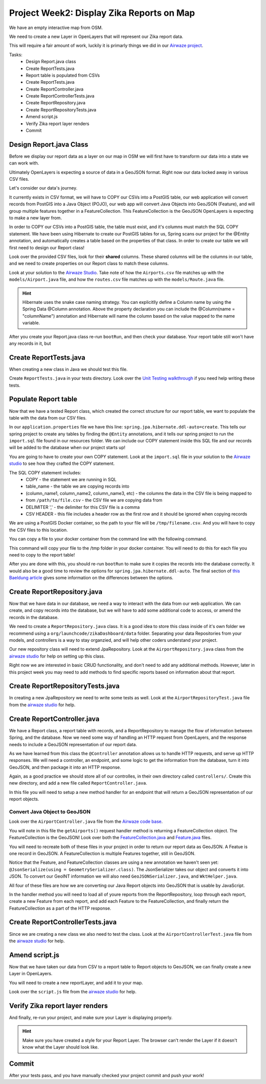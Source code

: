 .. _week2_display-reports:

==========================================
Project Week2: Display Zika Reports on Map
==========================================

We have an empty interactive map from OSM.

We need to create a new Layer in OpenLayers that will represent our Zika report data.

This will require a fair amount of work, luckily it is primarly things we did in our `Airwaze project <../../studios/airwaze/>`_.

Tasks:
    - Design Report.java class
    - Create ReportTests.java
    - Report table is populated from CSVs
    - Create ReportTests.java
    - Create ReportController.java
    - Create ReportControllerTests.java
    - Create ReportRepository.java
    - Create ReportRepositoryTests.java
    - Amend script.js
    - Verify Zika report layer renders
    - Commit

Design Report.java Class
------------------------

Before we display our report data as a layer on our map in OSM we will first have to transform our data into a state we can work with.

Ultimately OpenLayers is expecting a source of data in a GeoJSON format. Right now our data locked away in various CSV files.

Let's consider our data's journey.

It currently exists in CSV format, we will have to COPY our CSVs into a PostGIS table, our web application will convert records from PostGIS into a Java Object (POJO), our web app will convert Java Objects into GeoJSON (Feature), and will group multiple features together in a FeatureCollection. This FeatureCollection is the GeoJSON OpenLayers is expecting to make a new layer from.

In order to COPY our CSVs into a PostGIS table, the table must exist, and it's columns must match the SQL COPY statement. We have been using Hibernate to create our PostGIS tables for us, Spring scans our project for the @Entity annotation, and automatically creates a table based on the properties of that class. In order to create our table we will first need to design our Report class!

Look over the provided CSV files, look for their **shared** columns. These shared columns will be the columns in our table, and we need to create properties on our Report class to match these columns.

Look at your solution to the `Airwaze Studio <../../studios/airwaze/>`_. Take note of how the ``Airports.csv`` file matches up with the ``models/Airport.java`` file, and how the ``routes.csv`` file matches up with the ``models/Route.java`` file.

.. hint::

   Hibernate uses the snake case naming strategy. You can explicitlly define a Column name by using the Spring Data @Column annotation. Above the property declaration you can include the @Column(name = "columnName") annotation and Hibernate will name the column based on the value mapped to the name variable.

After you create your Report.java class re-run ``bootRun``, and then check your database. Your report table still won't have any records in it, but 

Create ReportTests.java
-----------------------

When creating a new class in Java we should test this file.

Create ``ReportTests.java`` in your tests directory. Look over the `Unit Testing walkthrough <../../walkthroughs/unit-tests/>`_ if you need help writing these tests.

Populate Report table
---------------------

Now that we have a tested Report class, which created the correct structure for our report table, we want to populate the table with the data from our CSV files.

In our ``application.properties`` file we have this line: ``spring.jpa.hibernate.ddl-auto=create``. This tells our spring project to create any tables by finding the ``@Entity`` annotations, and it tells our spring project to run the ``import.sql`` file found in our resources folder. We can include our COPY statement inside this SQL file and our records will be added to the database when our project starts up!

You are going to have to create your own COPY statement. Look at the ``import.sql`` file in your solution to the `Airwaze studio <../../studios/airwaze/>`_ to see how they crafted the COPY statement.

The SQL COPY statement includes:
    - COPY - the statement we are running in SQL
    - table_name - the table we are copying records into
    - (column_name1, column_name2, column_name3, etc) - the columns the data in the CSV file is being mapped to
    - from ``/path/to/file.csv`` - the CSV file we are copying data from
    - DELIMITER ',' - the delimiter for this CSV file is a comma
    - CSV HEADER - this file includes a header row as the first row and it should be ignored when copying records

We are using a PostGIS Docker container, so the path to your file will be ``/tmp/filename.csv``. And you will have to copy the CSV files to this location.

You can copy a file to your docker container from the command line with the following command.

.. sourcecode:: console
   :caption:
   docker cp <file_to_copy> <container>:/tmp

This command will copy your file to the /tmp folder in your docker container. You will need to do this for each file you need to copy to the report table!

After you are done with this, you should re-run ``bootRun`` to make sure it copies the records into the database correctly. It would also be a good time to review the options for ``spring.jpa.hibernate.ddl-auto``. The final section of `this Baeldung article <https://www.baeldung.com/spring-boot-data-sql-and-schema-sql>`_ gives some information on the differences between the options.

Create ReportRepository.java
----------------------------

Now that we have data in our database, we need a way to interact with the data from our web application. We can create, and copy records into the database, but we will have to add some additional code to access, or amend the records in the database.

We need to create a ``ReportRepository.java`` class. It is a good idea to store this class inside of it's own folder we recommend using a ``org/launchcode/zikaDashboard/data`` folder. Separating your data Repositories from your models, and controllers is a way to stay organzied, and will help other coders understand your project.

Our new repository class will need to extend JpaRepository. Look at the ``AirportRepository.java`` class from the `airwaze studio <../../studios/airwaze/>`_ for help on setting up this class.

Right now we are interested in basic CRUD functionality, and don't need to add any additional methods. However, later in this project week you may need to add methods to find specific reports based on information about that report.

Create ReportRepositoryTests.java
---------------------------------

In creating a new JpaRepository we need to write some tests as well. Look at the ``AirportRepositoryTest.java`` file from the `airwaze studio <../../studios/airwaze/>`_ for help.

Create ReportController.java
----------------------------

We have a Report class, a report table with records, and a ReportRepository to manage the flow of information between Spring, and the database. Now we need some way of handling an HTTP request from OpenLayers, and the response needs to include a GeoJSON representation of our report data.

As we have learned from this class the ``@Controller`` annotation allows us to handle HTTP requests, and serve up HTTP responses. We will need a controller, an endpoint, and some logic to get the information from the database, turn it into GeoJSON, and then package it into an HTTP response.

Again, as a good practice we should store all of our controlles, in their own directory called ``controllers/``. Create this new directory, and add a new file called ``ReportController.java``.

In this file you will need to setup a new method handler for an endpoint that will return a GeoJSON representation of our report objects.

Convert Java Object to GeoJSON
^^^^^^^^^^^^^^^^^^^^^^^^^^^^^^

Look over the ``AirportController.java`` file from the `Airwaze code base <https://gitlab.com/LaunchCodeTraining/airwaze-studio/blob/master/src/main/java/com/launchcode/gisdevops/controllers/AirportController.java>`_.

You will note in this file the ``getAirports()`` request handler method is returning a FeatureCollection object. The FeatureCollection is the GeoJSON! Look over both the `FeatureCollection.java <https://gitlab.com/LaunchCodeTraining/airwaze-studio/blob/master/src/main/java/com/launchcode/gisdevops/features/FeatureCollection.java>`_ and `Feature.java <https://gitlab.com/LaunchCodeTraining/airwaze-studio/blob/master/src/main/java/com/launchcode/gisdevops/features/Feature.java>`_ files.

You will need to recreate both of these files in your project in order to return our report data as GeoJSON. A Featue is one record in GeoJSON. A FeatureCollection is multiple Features together, still in GeoJSON.

Notice that the Feature, and FeatureCollection classes are using a new annotation we haven't seen yet: ``@JsonSerialize(using = GeometrySerializer.class)``. The JsonSerializer takes our object and converts it into JSON. To convert our GeoINT information we will also need ``GeoJSONSerializer.java``, and ``WktHelper.java``.

All four of these files are how we are converting our Java Report objects into GeoJSON that is usable by JavaScript.

In the handler method you will need to load all of youre reports from the ReportRepository, loop through each report, create a new Feature from each report, and add each Feature to the FeatureCollection, and finally return the FeatureCollection as a part of the HTTP response.

Create ReportControllerTests.java
---------------------------------

Since we are creating a new class we also need to test the class. Look at the ``AirportControllerTest.java`` file from the `airwaze studio <../../studios/airwaze/>`_ for help.

Amend script.js
---------------

Now that we have taken our data from CSV to a report table to Report objects to GeoJSON, we can finally create a new Layer in OpenLayers.

You will need to create a new reportLayer, and add it to your map.

Look over the ``script.js`` file from the `airwaze studio <../../studios/airwaze/>`_ for help.

Verify Zika report layer renders
--------------------------------

And finally, re-run your project, and make sure your Layer is displaying properly.

.. hint::

   Make sure you have created a style for your Report Layer. The browser can't render the Layer if it doesn't know what the Layer should look like.

Commit
------

After your tests pass, and you have manually checked your project commit and push your work!